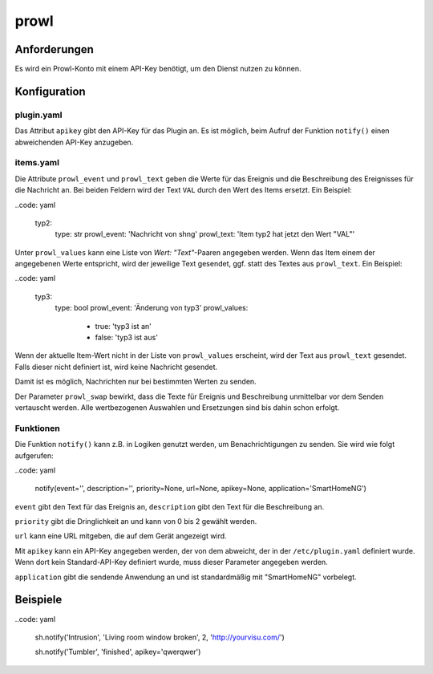 prowl
=====

Anforderungen
-------------

Es wird ein Prowl-Konto mit einem API-Key benötigt, um den Dienst nutzen zu können.


Konfiguration
-------------

plugin.yaml
~~~~~~~~~~~

Das Attribut ``apikey`` gibt den API-Key für das Plugin an. Es ist möglich, beim Aufruf der Funktion ``notify()`` einen abweichenden API-Key anzugeben.


items.yaml
~~~~~~~~~~

Die Attribute ``prowl_event`` und ``prowl_text`` geben die Werte für das Ereignis und die Beschreibung des Ereignisses für die Nachricht an. Bei beiden Feldern wird der Text ``VAL`` durch den Wert des Items ersetzt. Ein Beispiel:

..code: yaml

	typ2:
		type: str
		prowl_event: 'Nachricht von shng'
		prowl_text: 'Item typ2 hat jetzt den Wert "VAL"'


Unter ``prowl_values`` kann eine Liste von `Wert: "Text"`-Paaren angegeben werden. Wenn das Item einem der angegebenen Werte entspricht, wird der jeweilige Text gesendet, ggf. statt des Textes aus ``prowl_text``. Ein Beispiel:

..code: yaml

	typ3:
		type: bool
		prowl_event: 'Änderung von typ3'
		prowl_values:

			- true: 'typ3 ist an'
			- false: 'typ3 ist aus'


Wenn der aktuelle Item-Wert nicht in der Liste von ``prowl_values`` erscheint, wird der Text aus ``prowl_text`` gesendet. Falls dieser nicht definiert ist, wird keine Nachricht gesendet.

Damit ist es möglich, Nachrichten nur bei bestimmten Werten zu senden.


Der Parameter ``prowl_swap`` bewirkt, dass die Texte für Ereignis und Beschreibung unmittelbar vor dem Senden vertauscht werden. Alle wertbezogenen Auswahlen und Ersetzungen sind bis dahin schon erfolgt.


Funktionen
~~~~~~~~~~

Die Funktion ``notify()`` kann z.B. in Logiken genutzt werden, um Benachrichtigungen zu senden. Sie wird wie folgt aufgerufen:

..code: yaml

	notify(event='', description='', priority=None, url=None, apikey=None, application='SmartHomeNG')


``event`` gibt den Text für das Ereignis an, ``description`` gibt den Text für die Beschreibung an.

``priority`` gibt die Dringlichkeit an und kann von 0 bis 2 gewählt werden.

``url`` kann eine URL mitgeben, die auf dem Gerät angezeigt wird.

Mit ``apikey`` kann ein API-Key angegeben werden, der von dem abweicht, der in der ``/etc/plugin.yaml`` definiert wurde. Wenn dort kein Standard-API-Key definiert wurde, muss dieser Parameter angegeben werden.

``application`` gibt die sendende Anwendung an und ist standardmäßig mit "SmartHomeNG" vorbelegt.


Beispiele
---------

..code: yaml

	sh.notify('Intrusion', 'Living room window broken', 2, 'http://yourvisu.com/')

	sh.notify('Tumbler', 'finished', apikey='qwerqwer')
